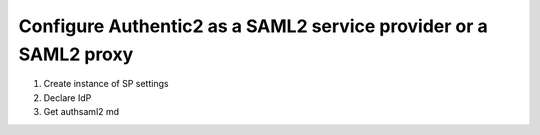 .. _config_saml2_idp:

=================================================================
Configure Authentic2 as a SAML2 service provider or a SAML2 proxy
=================================================================

1. Create instance of SP settings

2. Declare IdP

3. Get authsaml2 md

